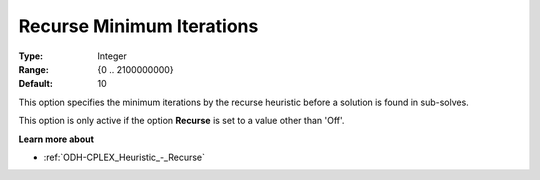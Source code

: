 .. _ODH-CPLEX_Heuristic_-_Recurse_Minimum_Iterations:


Recurse Minimum Iterations
==========================



:Type:	Integer	
:Range:	{0 .. 2100000000}	
:Default:	10	



This option specifies the minimum iterations by the recurse heuristic before a solution is found in sub-solves.



This option is only active if the option **Recurse**  is set to a value other than 'Off'.



**Learn more about** 

*	:ref:`ODH-CPLEX_Heuristic_-_Recurse`  
